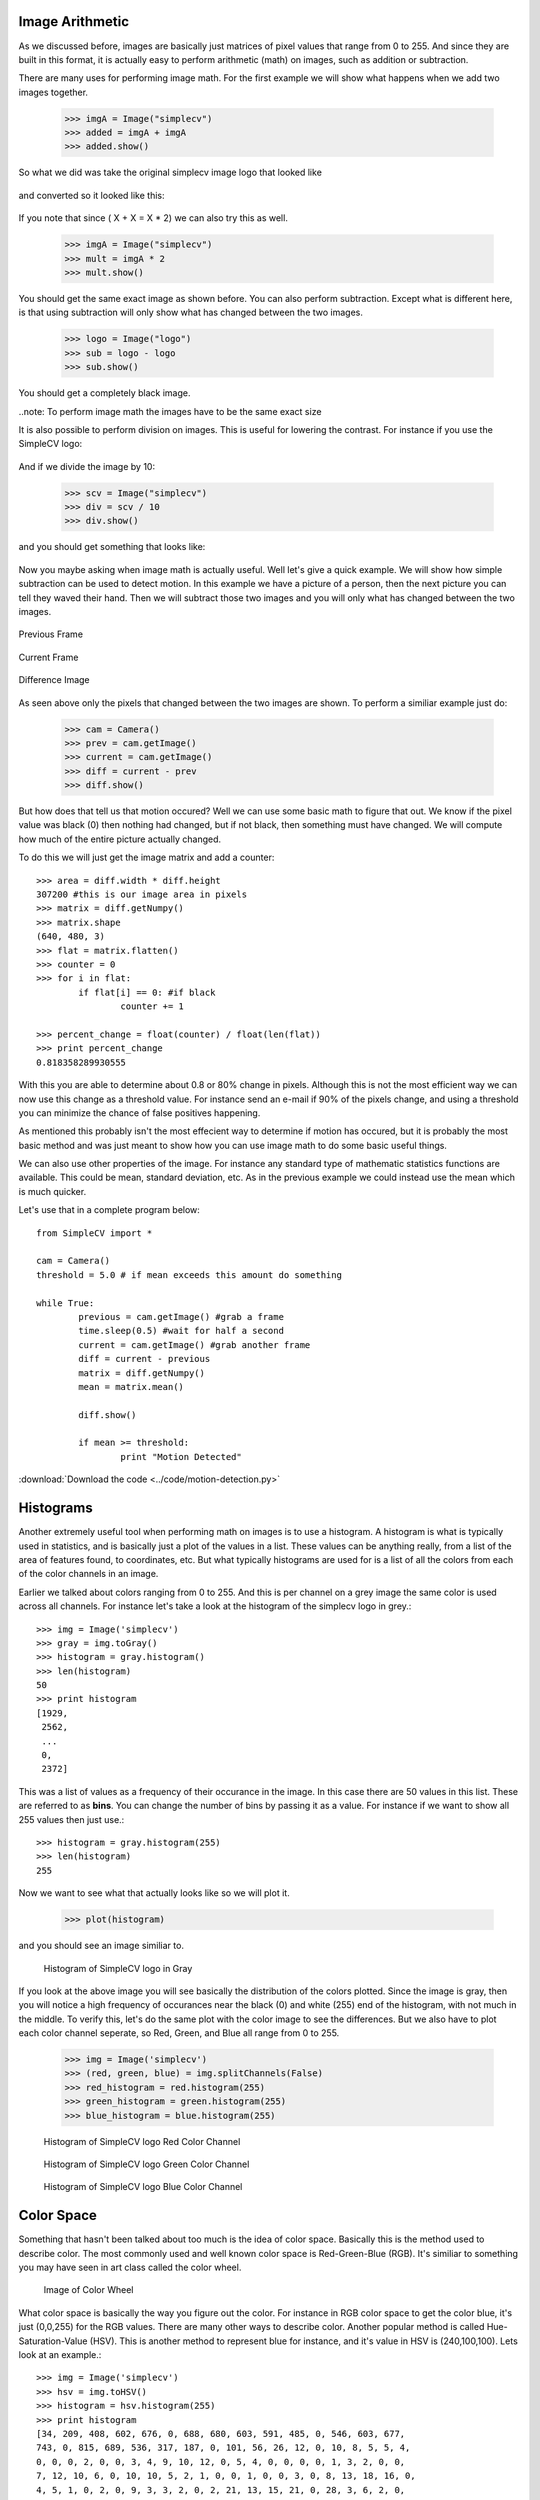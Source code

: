 Image Arithmetic
=========================
As we discussed before, images are basically just matrices of pixel values
that range from 0 to 255.  And since they are built in this format, it is
actually easy to perform arithmetic (math) on images, such as addition or
subtraction.


There are many uses for performing image math.  For the first example
we will show what happens when we add two images together.

	>>> imgA = Image("simplecv")
	>>> added = imgA + imgA
	>>> added.show()


So what we did was take the original simplecv image logo that looked like

.. figure:: ../images/simplecv-logo.png
   :scale: 100 %
   :align: center



and converted so it looked like this:

.. figure:: ../images/image-math-add.png
   :scale: 100 %
   :align: center



If you note that since ( X + X = X * 2) we can also try this as well.

	>>> imgA = Image("simplecv")
	>>> mult = imgA * 2
	>>> mult.show()


You should get the same exact image as shown before.
You can also perform subtraction.  Except what is different here, is that
using subtraction will only show what has changed between the two images.

	>>> logo = Image("logo")
	>>> sub = logo - logo
	>>> sub.show()


You should get a completely black image.


..note: To perform image math the images have to be the same exact size


It is also possible to perform division on images.  This is useful for
lowering the contrast.  For instance if you use the SimpleCV logo:

.. figure:: ../images/simplecv-logo.png
   :scale: 100 %
   :align: center



And if we divide the image by 10:

	>>> scv = Image("simplecv")
	>>> div = scv / 10
	>>> div.show()


and you should get something that looks like:

.. figure:: ../images/image-math-div.png
   :scale: 100 %
   :align: center



Now you maybe asking when image math is actually useful.  Well let's give
a quick example.  We will show how simple subtraction can be used to
detect motion.  In this example we have a picture of a person, then the
next picture you can tell they waved their hand.  Then we will subtract
those two images and you will only what has changed between the two
images.



.. figure:: ../images/image-math-person1.png
	:scale: 100 %
	:align: center

	Previous Frame


.. figure:: ../images/image-math-person2.png
	:scale: 100 %
	:align: center

	Current Frame



.. figure:: ../images/image-math-person-sub.png
 :scale: 100 %
 :align: center

 Difference Image


As seen above only the pixels that changed between the two images are
shown.  To perform a similiar example just do:

	>>> cam = Camera()
	>>> prev = cam.getImage()
	>>> current = cam.getImage()
	>>> diff = current - prev
	>>> diff.show()


But how does that tell us that motion occured?  Well we can use some
basic math to figure that out.  We know if the pixel value was black (0)
then nothing had changed, but if not black, then something must have
changed.  We will compute how much of the entire picture actually changed.

To do this we will just get the image matrix and add a counter::


	>>> area = diff.width * diff.height
	307200 #this is our image area in pixels
	>>> matrix = diff.getNumpy()
	>>> matrix.shape
	(640, 480, 3)
	>>> flat = matrix.flatten()
	>>> counter = 0
	>>> for i in flat:
		if flat[i] == 0: #if black
			counter += 1

	>>> percent_change = float(counter) / float(len(flat))
	>>> print percent_change
	0.818358289930555


With this you are able to determine about 0.8 or 80% change in pixels.
Although this is not the most efficient way we can now use this change
as a threshold value.  For instance send an e-mail if 90% of the pixels
change, and using a threshold you can minimize the chance of false positives
happening.

As mentioned this probably isn't the most effecient way to determine if
motion has occured, but it is probably the most basic method and was just
meant to show how you can use image math to do some basic useful things.


We can also use other properties of the image. For instance any standard
type of mathematic statistics functions are available.  This could be mean,
standard deviation, etc.  As in the previous example we could instead use
the mean which is much quicker.

Let's use that in a complete program below::

	from SimpleCV import *

	cam = Camera()
	threshold = 5.0 # if mean exceeds this amount do something

	while True:
		previous = cam.getImage() #grab a frame
		time.sleep(0.5) #wait for half a second
		current = cam.getImage() #grab another frame
		diff = current - previous
		matrix = diff.getNumpy()
		mean = matrix.mean()

		diff.show()

		if mean >= threshold:
			print "Motion Detected"

	

:download:`Download the code <../code/motion-detection.py>`
	



Histograms
==========================

Another extremely useful tool when performing math on images is to use
a histogram.  A histogram is what is typically used in statistics, and
is basically just a plot of the values in a list.  These values can
be anything really, from a list of the area of features found, to coordinates,
etc.  But what typically histograms are used for is a list of all the colors
from each of the color channels in an image.

Earlier we talked about colors ranging from 0 to 255. And this is per channel
on a grey image the same color is used across all channels.  For instance
let's take a look at the histogram of the simplecv logo in grey.::

	>>> img = Image('simplecv')
	>>> gray = img.toGray()
	>>> histogram = gray.histogram()
	>>> len(histogram)
	50
	>>> print histogram
	[1929,
	 2562,
	 ...
	 0,
	 2372]

	
This was a list of values as a frequency of their occurance in the image.
In this case there are 50 values in this list.  These are referred to as
**bins**.  You can change the number of bins by passing it as a value. For
instance if we want to show all 255 values then just use.::

	>>> histogram = gray.histogram(255)
	>>> len(histogram)
	255
	

Now we want to see what that actually looks like so we will plot it.

	>>> plot(histogram)


and you should see an image similiar to.

	.. figure:: ../images/simplecv-histogram.png

	Histogram of SimpleCV logo in Gray


If you look at the above image you will see basically the distribution
of the colors plotted.  Since the image is gray, then you will notice a
high frequency of occurances near the black (0) and white (255) end of
the histogram, with not much in the middle.  To verify this, let's do
the same plot with the color image to see the differences.  But we also
have to plot each color channel seperate, so Red, Green, and Blue all
range from 0 to 255.

	>>> img = Image('simplecv')
	>>> (red, green, blue) = img.splitChannels(False)
	>>> red_histogram = red.histogram(255)
	>>> green_histogram = green.histogram(255)
	>>> blue_histogram = blue.histogram(255)


	.. figure:: ../images/simplecv-histogram-red.png

	Histogram of SimpleCV logo Red Color Channel


	.. figure:: ../images/simplecv-histogram-green.png

	Histogram of SimpleCV logo Green Color Channel
	

	.. figure:: ../images/simplecv-histogram-blue.png

	Histogram of SimpleCV logo Blue Color Channel



Color Space
====================
Something that hasn't been talked about too much is the idea of color space.
Basically this is the method used to describe color.  The most commonly used
and well known color space is Red-Green-Blue (RGB).  It's similiar to something
you may have seen in art class called the color wheel.


	.. figure:: ../images/color-wheel.png

	Image of Color Wheel


What color space is basically the way you figure out the color.  For instance
in RGB color space to get the color blue, it's just (0,0,255) for the RGB values.
There are many other ways to describe color.  Another popular method is
called Hue-Saturation-Value (HSV).  This is another method to represent blue for
instance, and it's value in HSV is (240,100,100).  Lets look at an example.::

	>>> img = Image('simplecv')
	>>> hsv = img.toHSV()
	>>> histogram = hsv.histogram(255)
	>>> print histogram
	[34, 209, 408, 602, 676, 0, 688, 680, 603, 591, 485, 0, 546, 603, 677,
	743, 0, 815, 689, 536, 317, 187, 0, 101, 56, 26, 12, 0, 10, 8, 5, 5, 4,
	0, 0, 0, 2, 0, 0, 3, 4, 9, 10, 12, 0, 5, 4, 0, 0, 0, 0, 1, 3, 2, 0, 0,
	7, 12, 10, 6, 0, 10, 10, 5, 2, 1, 0, 0, 1, 0, 0, 3, 0, 8, 13, 18, 16, 0,
	4, 5, 1, 0, 2, 0, 9, 3, 3, 2, 0, 2, 21, 13, 15, 21, 0, 28, 3, 6, 2, 0,
	0, 0, 0, 7, 6, 0, 11, 17, 15, 14, 0, 6, 2, 5, 27, 11, 0, 0, 0, 0, 0, 0,
	18, 22, 38, 66, 15, 0, 1, 3, 1, 1, 0, 0, 18, 19, 1, 1, 0, 12, 26, 34, 14,
	14, 0, 42, 2, 0, 0, 0, 0, 0, 0, 0, 11, 0, 59, 33, 13, 8, 0, 1, 0, 0, 0, 4,
	0, 0, 0, 0, 0, 0, 4, 23, 21, 7, 0, 0, 0, 0, 0, 0, 0, 0, 0, 0, 0, 0, 0, 22,
	20, 6, 0, 0, 0, 0, 0, 0, 0, 0, 0, 0, 0, 0, 26, 0, 76, 22, 0, 0, 0, 0, 0, 0,
	0, 0, 0, 0, 0, 0, 0, 0, 33, 16, 1, 0, 0, 0, 0, 0, 0, 0, 0, 0, 0, 0, 0, 7,
	0, 37, 0, 0, 0, 0, 0, 0, 0, 0, 0, 0, 0, 0, 0, 1135, 1237]
	>>> plot(histogram)




As you can see the values are quite a bit different than the same image's
histogram using the RGB color space.


	.. figure:: ../images/simplecv-histogram-hsv.png

	Histogram of SimpleCV logo using HSV colorspace



Now many of these different color spaces are used for many various things.
In the case of HSV the first value, hue, can be adjusted to basically adjust
the color level, so for instance if you wanted to shift the blue to a light
blue then you can just adjust the hue channel. If you were using RGB color
space, trying to adjust the "lightness" of the blue would require you to
adjust 3 channel values.

For the most part you won't have to muddle around with other color spaces.
All the image algorithms can work the same in the color spaces, but color
spaces make it easier to optimize for particular tasks.  For instance maybe
we wanted to check how blue something was.  Using HSV we could easily use
the saturation value as a threshold, so if it was above 80 but below 100.  To
do this using RGB would be much more complex.


please visit the wikipedia article if you would like to know more about colorspace:
http://en.wikipedia.org/wiki/Color_space



Using Hue Peaks
-------------------------
The hue peaks function is used to help figure out what the dominant color
in an image is.  Using a histogram we can plot the values and see the actual
peaks.  What the huePeaks function does it make it convient to find this color.
In this example we will use the lenna image to find the color (or hue) peaks.::

	>>> lenna = Image('lenna')
	>>> histogram = lenna.hueHistogram()
	>>> print histogram
	[13682 14520 12393 11312 10730  9966  9128  8128  7309  5738  4115  2624
		1670  1252  1358  2110  2978  2430  1083   230    62    30    18    14
			 5     1     2     0     1     0     0     0     0     0     0     0
			 0     0     0     0     0     0     0     0     0     0     0     0
			 0     0     0     0     0     0     0     0     0     0     0     0
			 0     0     0     0     0     0     0     0     0     0     0     0
			 0     0     0     0     0     0     0     0     0     0     0     0
			 0     0     0     0     0     0     0     0     0     0     0     0
			 0     0     0     0     0     0     0     0     0     0     0     0
			 0     0     1     0     1     0     0     0     1     2     1     2
			 3     5     7     5     7    14    20    17    11    22    29    37
			45    67    66    72    95   127   133   157   189   223   263   310
		 336   459   471   489   571   648   595   761   994  1087  1318  1590
		1897  2357  3120  3674  4432  4480  4876  4798  4699  4292  3575  3055
		2653  2510  2857  3287  4051  4720  5857  7496  9962 12562 26794]
	>>> peaks = lenna.huePeaks()
	>>> print peaks
	[(162.0, 0.0186004638671875)]
	>>> plot(histogram)



Hue Histogram of Lenna Picture


	.. figure:: ../images/lenna-histogram-hue-peaks.png



As you can see, the huePeaks() function list the value of 162, and looking
at the plot you can see there is a peak there.  Where this type of function
maybe quite useful is trying to bring out the highest value color in the
picture.  To do this just use::

	>>> lenna = Image('lenna')
	>>> peaks = lenna.huePeaks()
	>>> print peaks
	[(162.0, 0.0186004638671875)]
	>>> peak_one = peaks[0][0]
	>>> print peak_one
	162.0
	>>> hue = lenna.hueDistance(peak_one)
	>>> hue.show()



	
Hue Distance of Lenna Image (blacker means closer to hue peak)

	.. figure:: ../images/lenna-hue-distance.png


	

